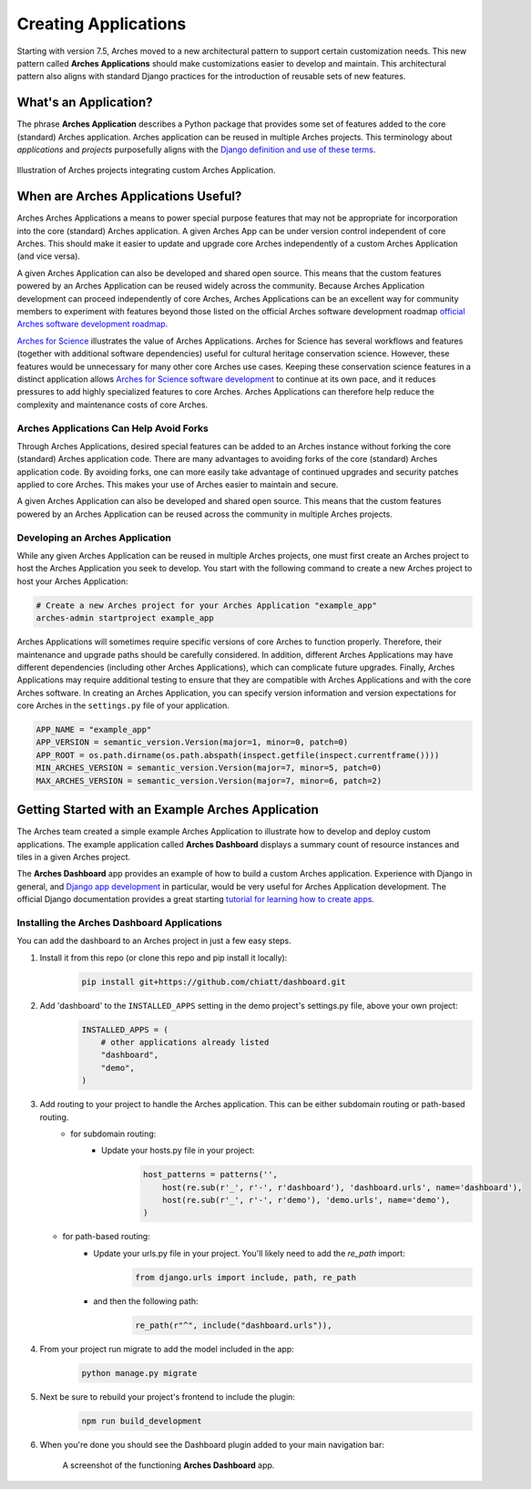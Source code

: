 #####################
Creating Applications
#####################

Starting with version 7.5, Arches moved to a new architectural pattern to support certain customization needs. This new pattern called **Arches Applications** should make customizations easier to develop and maintain. This architectural pattern also aligns with standard Django practices for the introduction of reusable sets of new features.


What's an Application?
======================
The phrase **Arches Application** describes a Python package that provides some set of features added to the core (standard) Arches application. Arches application can be reused in multiple Arches projects. This terminology about *applications* and *projects* purposefully aligns with the `Django definition and use of these terms <https://docs.djangoproject.com/en/4.2/ref/applications/#projects-and-applications>`_.


.. figure:: ../../images/dev/diagram-custom-apps-in-projects.png
    :width: 100%
    :align: center

    Illustration of Arches projects integrating custom Arches Application.


When are Arches Applications Useful?
====================================
Arches Arches Applications a means to power special purpose features that may not be appropriate for incorporation into the core (standard) Arches application. A given Arches App can be under version control independent of core Arches. This should make it easier to update and upgrade core Arches independently of a custom Arches Application (and vice versa).

A given Arches Application can also be developed and shared open source. This means that the custom features powered by an Arches Application can be reused widely across the community. Because Arches Application development can proceed independently of core Arches, Arches Applications can be an excellent way for community members to experiment with features beyond those listed on the official Arches software development roadmap `official Arches software development roadmap <https://www.archesproject.org/roadmap/>`_.

`Arches for Science <https://www.archesproject.org/arches-for-science/>`_ illustrates the value of Arches Applications. Arches for Science has several workflows and features (together with additional software dependencies) useful for cultural heritage conservation science. However, these features would be unnecessary for many other core Arches use cases. Keeping these conservation science features in a distinct application allows `Arches for Science software development <https://github.com/archesproject/arches-for-science/>`_ to continue at its own pace, and it reduces pressures to add highly specialized features to core Arches. Arches Applications can therefore help reduce the complexity and maintenance costs of core Arches.


Arches Applications Can Help Avoid Forks
----------------------------------------
Through Arches Applications, desired special features can be added to an Arches instance without forking the core (standard) Arches application code. There are many advantages to avoiding forks of the core (standard) Arches application code. By avoiding forks, one can more easily take advantage of continued upgrades and security patches applied to core Arches. This makes your use of Arches easier to maintain and secure.

A given Arches Application can also be developed and shared open source. This means that the custom features powered by an Arches Application can be reused across the community in multiple Arches projects.


Developing an Arches Application
------------------------------
While any given Arches Application can be reused in multiple Arches projects, one must first create an Arches project to host the Arches Application you seek to develop. You start with the following command to create a new Arches project to host your Arches Application:

.. code-block:: shell

        # Create a new Arches project for your Arches Application "example_app"
        arches-admin startproject example_app


Arches Applications will sometimes require specific versions of core Arches to function properly. Therefore, their maintenance and upgrade paths should be carefully considered. In addition, different Arches Applications may have different dependencies (including other Arches Applications), which can complicate future upgrades. Finally, Arches Applications may require additional testing to ensure that they are compatible with Arches Applications and with the core Arches software. In creating an Arches Application, you can specify version information and version expectations for core Arches in the ``settings.py`` file of your application.

.. code-block:: python

    APP_NAME = "example_app"
    APP_VERSION = semantic_version.Version(major=1, minor=0, patch=0)
    APP_ROOT = os.path.dirname(os.path.abspath(inspect.getfile(inspect.currentframe())))
    MIN_ARCHES_VERSION = semantic_version.Version(major=7, minor=5, patch=0)
    MAX_ARCHES_VERSION = semantic_version.Version(major=7, minor=6, patch=2)



Getting Started with an Example Arches Application
==================================================
The Arches team created a simple example Arches Application to illustrate how to develop and deploy custom applications. The example application called **Arches Dashboard** displays a summary count of resource instances and tiles in a given Arches project.

The **Arches Dashboard** app provides an example of how to build a custom Arches application. Experience with Django in general, and `Django app development <https://docs.djangoproject.com/en/4.2/ref/applications/#>`_ in particular, would be very useful for Arches Application development. The official Django documentation provides a great starting `tutorial for learning how to create apps <https://docs.djangoproject.com/en/4.2/intro/tutorial01/#creating-the-polls-app>`_.



Installing the **Arches Dashboard** Applications
------------------------------------------------
You can add the dashboard to an Arches project in just a few easy steps.

1. Install it from this repo (or clone this repo and pip install it locally):
    .. code-block:: shell

        pip install git+https://github.com/chiatt/dashboard.git


2. Add 'dashboard' to the ``INSTALLED_APPS`` setting in the demo project's settings.py file, above your own project:
    .. code-block:: python

        INSTALLED_APPS = (
            # other applications already listed
            "dashboard",
            "demo",
        )


3. Add routing to your project to handle the Arches application. This can be either subdomain routing or path-based routing.
    - for subdomain routing:
        - Update your hosts.py file in your project:
            .. code-block:: python

                host_patterns = patterns('',
                    host(re.sub(r'_', r'-', r'dashboard'), 'dashboard.urls', name='dashboard'),
                    host(re.sub(r'_', r'-', r'demo'), 'demo.urls', name='demo'),
                )

   - for path-based routing:
        - Update your urls.py file in your project. You'll likely need to add the `re_path` import:
            .. code-block:: python

                from django.urls import include, path, re_path

        - and then the following path:
            .. code-block:: python

                re_path(r"^", include("dashboard.urls")),


4. From your project run migrate to add the model included in the app:
    .. code-block:: shell

        python manage.py migrate


5. Next be sure to rebuild your project's frontend to include the plugin:
    .. code-block:: shell

        npm run build_development


6. When you're done you should see the Dashboard plugin added to your main navigation bar:
    .. figure:: ../../images/dev/demo-arches-app-dashboard-screenshot.png
        :width: 100%
        :align: center

        A screenshot of the functioning **Arches Dashboard** app.
